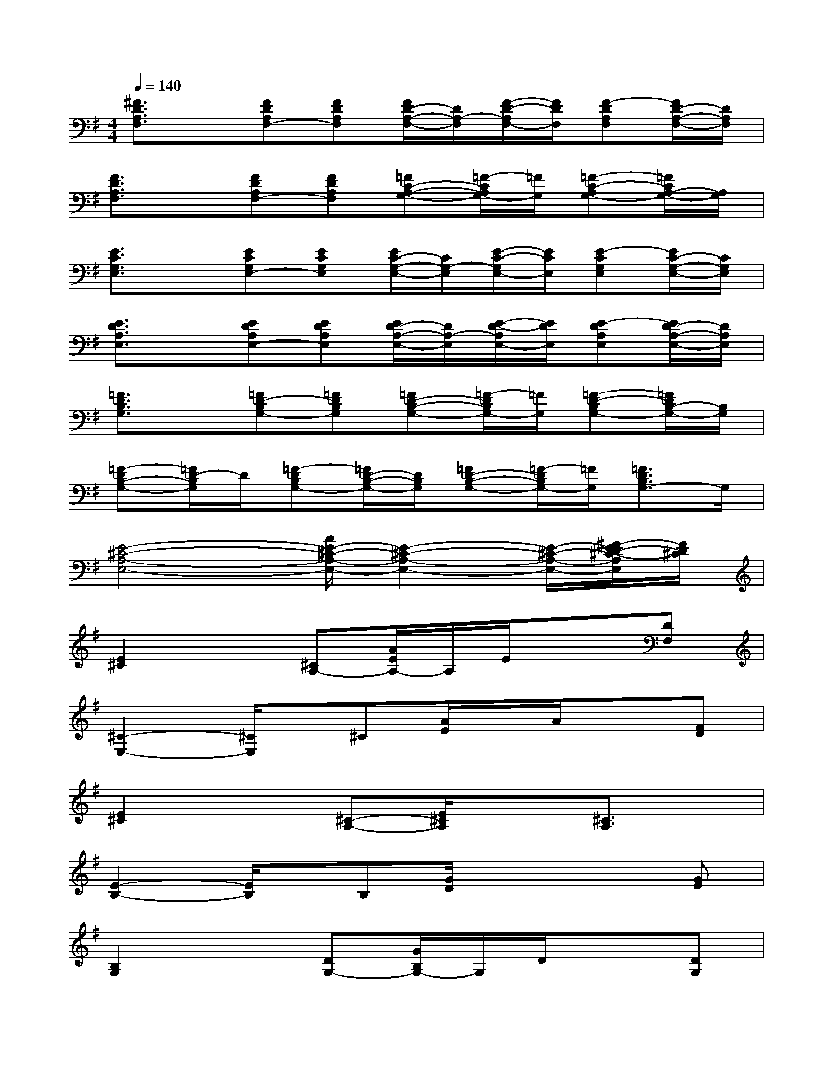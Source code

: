 X:1
T:
M:4/4
L:1/8
Q:1/4=140
K:G%1sharps
V:1
[^F3/2D3/2A,3/2F,3/2]x/2[FDA,F,-][FDA,F,][F/2D/2-A,/2-F,/2-][D/2A,/2-F,/2][F/2-D/2-A,/2F,/2-][F/2D/2F,/2][F-DA,F,][F/2D/2-A,/2-F,/2-][D/2A,/2F,/2]|
[F3/2D3/2A,3/2F,3/2]x/2[FDA,F,-][FDA,F,][=FC-A,-G,-][=F/2-C/2A,/2G,/2-][=F/2G,/2][=F-C-A,G,-][=F/2C/2A,/2-G,/2-][A,/2G,/2]|
[E3/2C3/2G,3/2E,3/2]x/2[ECG,E,-][ECG,E,][E/2C/2-G,/2-E,/2-][C/2G,/2-E,/2][E/2-C/2-G,/2E,/2-][E/2C/2E,/2][E-CG,E,][E/2C/2-G,/2-E,/2-][C/2G,/2E,/2]|
[E3/2D3/2A,3/2E,3/2]x/2[EDA,E,-][EDA,E,][E/2D/2-A,/2-E,/2-][D/2A,/2-E,/2][E/2-D/2-A,/2E,/2-][E/2D/2E,/2][E-DA,E,][E/2D/2-A,/2-E,/2-][D/2A,/2E,/2]|
[=F3/2D3/2B,3/2G,3/2]x/2[=FD-B,G,-][=FDB,G,][=FD-B,-G,-][=F/2-D/2B,/2G,/2-][=F/2G,/2][=F-D-B,G,-][=F/2D/2B,/2-G,/2-][B,/2G,/2]|
[=F-DB,-G,-][=F/2D/2-B,/2G,/2]D/2[=F-DB,G,-][=F/2D/2-B,/2-G,/2-][D/2B,/2G,/2][=FD-B,-G,-][=F/2-D/2B,/2G,/2-][=F/2G,/2][=F3/2D3/2B,3/2G,3/2-]G,/2|
[E4-^C4-A,4-E,4-][A/2E/2-^C/2-A,/2-E,/2-][E2-^C2-A,2-E,2-][E/2-^C/2-A,/2-E,/2-][^F/2-E/2D/2-^C/2-A,/2E,/2][F/2D/2^C/2]|
[E2^C2]x[^CA,-][A/2E/2A,/2-]A,/2E/2x3/2[DF,]|
[^C2-E,2-][^C/2E,/2]x/2^C[A/2E/2]x/2A/2x3/2[FD]|
[E2^C2]x[^C-A,-][E/2^C/2A,/2]x3/2[^C3/2A,3/2]x/2|
[E2-B,2-][E/2B,/2]x/2B,[G/2D/2]x2x/2[GE]|
[B,2G,2]x[DG,-][G/2B,/2G,/2-]G,/2D/2x3/2[DG,]|
[D2-A,2-][D/2A,/2]x/2D[A/2F/2]x/2[B/2G/2]x3/2[F-D-]|
[F3/2D3/2]x3/2[D-A,-][A/2F/2D/2A,/2]x2x/2[^C-A,-]|
[^C2A,2]x^C[A/2E/2]x2x/2[FD]|
[E2^C2]x[^CA,-][A/2E/2A,/2-]A,/2E/2x3/2[DF,]
